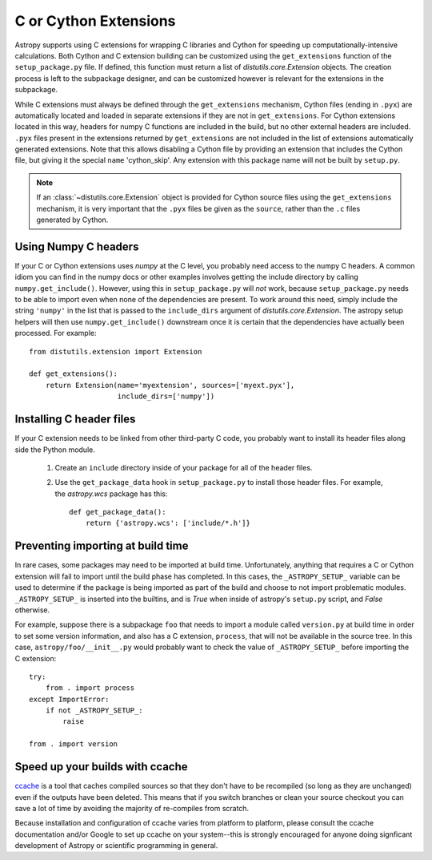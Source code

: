 .. _building-c-or-cython-extensions:

======================
C or Cython Extensions
======================

Astropy supports using C extensions for wrapping C libraries and Cython for
speeding up computationally-intensive calculations. Both Cython and C extension
building can be customized using the ``get_extensions`` function of the
``setup_package.py`` file. If defined, this function must return a list of
`distutils.core.Extension` objects. The creation process is left to the
subpackage designer, and can be customized however is relevant for the
extensions in the subpackage.

While C extensions must always be defined through the ``get_extensions``
mechanism, Cython files (ending in ``.pyx``) are automatically located and
loaded in separate extensions if they are not in ``get_extensions``. For
Cython extensions located in this way, headers for numpy C functions are
included in the build, but no other external headers are included. ``.pyx``
files present in the extensions returned by ``get_extensions`` are not
included in the list of extensions automatically generated extensions. Note
that this allows disabling a Cython file by providing an extension that
includes the Cython file, but giving it the special ``name`` 'cython_skip'. Any
extension with this package name will not be built by ``setup.py``.

.. note::

    If an :class:`~distutils.core.Extension` object is provided for Cython
    source files using the ``get_extensions`` mechanism, it is very
    important that the ``.pyx`` files be given as the ``source``, rather than the
    ``.c`` files generated by Cython.

Using Numpy C headers
---------------------

If your C or Cython extensions uses `numpy` at the C level, you probably
need access to the numpy C headers.  A common idiom you can find in the numpy
docs or other examples involves getting the include directory by calling
``numpy.get_include()``.  However, using this in ``setup_package.py`` will *not*
work, because ``setup_package.py`` needs to be able to import even when none of
the dependencies are present.  To work around this need, simply include the
string ``'numpy'`` in the list that is passed to the ``include_dirs`` argument
of `distutils.core.Extension`.  The astropy setup helpers will then use
``numpy.get_include()`` downstream once it is certain that the dependencies
have actually been processed.  For example::

    from distutils.extension import Extension

    def get_extensions():
        return Extension(name='myextension', sources=['myext.pyx'],
                         include_dirs=['numpy'])



Installing C header files
-------------------------

If your C extension needs to be linked from other third-party C code,
you probably want to install its header files along side the Python module.

    1) Create an ``include`` directory inside of your package for
       all of the header files.

    2) Use the ``get_package_data`` hook in ``setup_package.py`` to
       install those header files.  For example, the `astropy.wcs`
       package has this::

           def get_package_data():
               return {'astropy.wcs': ['include/*.h']}

Preventing importing at build time
----------------------------------

In rare cases, some packages may need to be imported at build time.
Unfortunately, anything that requires a C or Cython extension will fail to
import until the build phase has completed. In this cases, the
``_ASTROPY_SETUP_`` variable can be used to determine if the package is being
imported as part of the build and choose to not import problematic modules.
``_ASTROPY_SETUP_`` is inserted into the builtins, and is `True` when inside
of astropy's ``setup.py`` script, and `False` otherwise.

For example, suppose there is a subpackage ``foo`` that needs to
import a module called ``version.py`` at build time in order to set
some version information, and also has a C extension, ``process``,
that will not be available in the source tree.  In this case,
``astropy/foo/__init__.py`` would probably want to check the value of
``_ASTROPY_SETUP_`` before importing the C extension::

    try:
        from . import process
    except ImportError:
        if not _ASTROPY_SETUP_:
            raise

    from . import version

Speed up your builds with ccache
--------------------------------

`ccache <https://en.wikipedia.org/wiki/Ccache>`_ is a tool that caches
compiled sources so that they don't have to be recompiled (so long as they are
unchanged) even if the outputs have been deleted.  This means that if you
switch branches or clean your source checkout you can save a lot of time by
avoiding the majority of re-compiles from scratch.

Because installation and configuration of ccache varies from platform to
platform, please consult the ccache documentation and/or Google to set up
ccache on your system--this is strongly encouraged for anyone doing signficant
development of Astropy or scientific programming in general.
